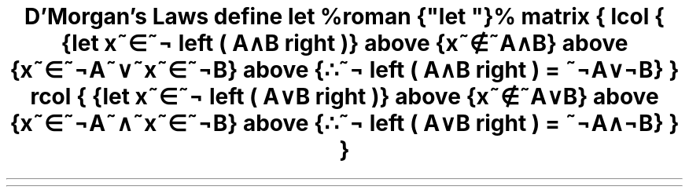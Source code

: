 .TL
D'Morgan's Laws
.EQ
define let %roman {"let "}%
matrix {
lcol {
{let x~\[mo]~\[no] left ( A\[AN]B right )}
above
{x~\[nm]~A\[AN]B}
above
{x~\[mo]~\[no]A~\[OR]~x~\[mo]~\[no]B}
above
{\[3d]~\[no] left ( A\[AN]B right ) = ~\[no]A\[OR]\[no]B}
}
rcol {
{let x~\[mo]~\[no] left ( A\[OR]B right )}
above
{x~\[nm]~A\[OR]B}
above
{x~\[mo]~\[no]A~\[AN]~x~\[mo]~\[no]B}
above
{\[3d]~\[no] left ( A\[OR]B right ) = ~\[no]A\[AN]\[no]B}
}
}
.EN
